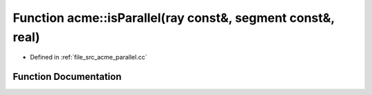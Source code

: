 .. _exhale_function_a00062_1a37a9c33a61510ce9a5596e5779d5964f:

Function acme::isParallel(ray const&, segment const&, real)
===========================================================

- Defined in :ref:`file_src_acme_parallel.cc`


Function Documentation
----------------------


.. doxygenfunction:: acme::isParallel(ray const&, segment const&, real)
   :project: doc_cpp
   :project: doc_cpp
   :project: doc_cpp
   :project: doc_cpp
   :project: doc_cpp
   :project: doc_cpp
   :project: doc_cpp
   :project: doc_cpp
   :project: doc_cpp
   :project: doc_cpp
   :project: doc_cpp
   :project: doc_cpp
